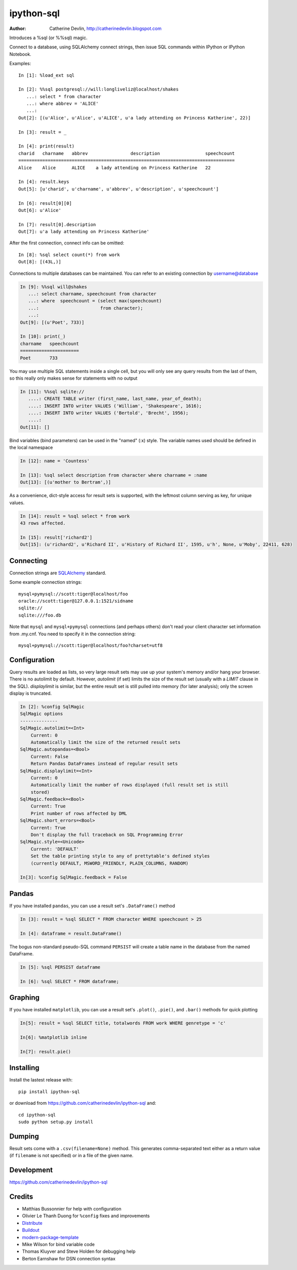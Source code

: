 ===========
ipython-sql
===========

:Author: Catherine Devlin, http://catherinedevlin.blogspot.com

Introduces a %sql (or %%sql) magic.

Connect to a database, using SQLAlchemy connect strings, then issue SQL
commands within IPython or IPython Notebook.

.. image:: https://raw.github.com/catherinedevlin/ipython-sql/master/examples/writers.png
   :width: 600px
   :alt: screenshot of ipython-sql in the Notebook

Examples::

    In [1]: %load_ext sql

    In [2]: %%sql postgresql://will:longliveliz@localhost/shakes
       ...: select * from character
       ...: where abbrev = 'ALICE'
       ...:
    Out[2]: [(u'Alice', u'Alice', u'ALICE', u'a lady attending on Princess Katherine', 22)]

    In [3]: result = _

    In [4]: print(result)
    charid   charname   abbrev                description                 speechcount
    =================================================================================
    Alice    Alice      ALICE    a lady attending on Princess Katherine   22

    In [4]: result.keys
    Out[5]: [u'charid', u'charname', u'abbrev', u'description', u'speechcount']

    In [6]: result[0][0]
    Out[6]: u'Alice'

    In [7]: result[0].description
    Out[7]: u'a lady attending on Princess Katherine'

After the first connection, connect info can be omitted::

    In [8]: %sql select count(*) from work
    Out[8]: [(43L,)]

Connections to multiple databases can be maintained.  You can refer to
an existing connection by username@database

.. code-block:: python

    In [9]: %%sql will@shakes
       ...: select charname, speechcount from character
       ...: where  speechcount = (select max(speechcount)
       ...:                       from character);
       ...:
    Out[9]: [(u'Poet', 733)]

    In [10]: print(_)
    charname   speechcount
    ======================
    Poet       733

You may use multiple SQL statements inside a single cell, but you will
only see any query results from the last of them, so this really only
makes sense for statements with no output

.. code-block:: python

    In [11]: %%sql sqlite://
       ....: CREATE TABLE writer (first_name, last_name, year_of_death);
       ....: INSERT INTO writer VALUES ('William', 'Shakespeare', 1616);
       ....: INSERT INTO writer VALUES ('Bertold', 'Brecht', 1956);
       ....:
    Out[11]: []


Bind variables (bind parameters) can be used in the "named" (:x) style.
The variable names used should be defined in the local namespace

.. code-block:: python

    In [12]: name = 'Countess'

    In [13]: %sql select description from character where charname = :name
    Out[13]: [(u'mother to Bertram',)]

As a convenience, dict-style access for result sets is supported, with the
leftmost column serving as key, for unique values.

.. code-block:: python

    In [14]: result = %sql select * from work
    43 rows affected.

    In [15]: result['richard2']
    Out[15]: (u'richard2', u'Richard II', u'History of Richard II', 1595, u'h', None, u'Moby', 22411, 628)

Connecting
----------

Connection strings are `SQLAlchemy`_ standard.

Some example connection strings::

    mysql+pymysql://scott:tiger@localhost/foo
    oracle://scott:tiger@127.0.0.1:1521/sidname
    sqlite://
    sqlite:///foo.db

.. _SQLAlchemy: http://docs.sqlalchemy.org/en/latest/core/engines.html#database-urls

Note that ``mysql`` and ``mysql+pymysql`` connections (and perhaps others)
don't read your client character set information from .my.cnf.  You need
to specify it in the connection string::

    mysql+pymysql://scott:tiger@localhost/foo?charset=utf8

Configuration
-------------

Query results are loaded as lists, so very large result sets may use up
your system's memory and/or hang your browser.  There is no autolimit
by default.  However, `autolimit` (if set) limits the size of the result
set (usually with a `LIMIT` clause in the SQL).  `displaylimit` is similar,
but the entire result set is still pulled into memory (for later analysis);
only the screen display is truncated.

.. code-block:: python

    In [2]: %config SqlMagic
    SqlMagic options
    --------------
    SqlMagic.autolimit=<Int>
        Current: 0
        Automatically limit the size of the returned result sets
    SqlMagic.autopandas=<Bool>
        Current: False
        Return Pandas DataFrames instead of regular result sets
    SqlMagic.displaylimit=<Int>
        Current: 0
        Automatically limit the number of rows displayed (full result set is still
        stored)
    SqlMagic.feedback=<Bool>
        Current: True
        Print number of rows affected by DML
    SqlMagic.short_errors=<Bool>
        Current: True
        Don't display the full traceback on SQL Programming Error
    SqlMagic.style=<Unicode>
        Current: 'DEFAULT'
        Set the table printing style to any of prettytable's defined styles
        (currently DEFAULT, MSWORD_FRIENDLY, PLAIN_COLUMNS, RANDOM)

    In[3]: %config SqlMagic.feedback = False

Pandas
------

If you have installed ``pandas``, you can use a result set's
``.DataFrame()`` method

.. code-block:: python

    In [3]: result = %sql SELECT * FROM character WHERE speechcount > 25

    In [4]: dataframe = result.DataFrame()

The bogus non-standard pseudo-SQL command ``PERSIST`` will create a table name
in the database from the named DataFrame.

.. code-block:: python

    In [5]: %sql PERSIST dataframe

    In [6]: %sql SELECT * FROM dataframe;

.. _Pandas: http://pandas.pydata.org/

Graphing
--------

If you have installed ``matplotlib``, you can use a result set's
``.plot()``, ``.pie()``, and ``.bar()`` methods for quick plotting

.. code-block:: python

    In[5]: result = %sql SELECT title, totalwords FROM work WHERE genretype = 'c'

    In[6]: %matplotlib inline

    In[7]: result.pie()

.. image:: https://raw.github.com/catherinedevlin/ipython-sql/master/examples/wordcount.png
   :alt: pie chart of word count of Shakespeare's comedies


Installing
----------

Install the lastest release with::

    pip install ipython-sql

or download from https://github.com/catherinedevlin/ipython-sql and::

    cd ipython-sql
    sudo python setup.py install

Dumping
-------

Result sets come with a ``.csv(filename=None)`` method.  This generates
comma-separated text either as a return value (if ``filename`` is not
specified) or in a file of the given name.

Development
-----------

https://github.com/catherinedevlin/ipython-sql

Credits
-------

- Matthias Bussonnier for help with configuration
- Olivier Le Thanh Duong for ``%config`` fixes and improvements
- Distribute_
- Buildout_
- modern-package-template_
- Mike Wilson for bind variable code
- Thomas Kluyver and Steve Holden for debugging help
- Berton Earnshaw for DSN connection syntax

.. _Distribute: http://pypi.python.org/pypi/distribute
.. _Buildout: http://www.buildout.org/
.. _modern-package-template: http://pypi.python.org/pypi/modern-package-template

